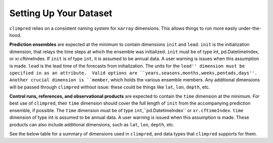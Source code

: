 ***********************
Setting Up Your Dataset
***********************

``climpred`` relies on a consistent naming system for ``xarray`` dimensions. This allows things to run more easily under-the-hood.

**Prediction ensembles** are expected at the minimum to contain dimensions ``init`` and ``lead``. ``init`` is the initialization dimension, that relays the time steps at which the ensemble was initialized. ``init`` must be of type int, pd.DatetimeIndex, or xr.cftimeIndex.  If ``init`` is of type ``int``, it is assumed to be annual data.  A user warning is issues when this assumption is made.  ``lead`` is the lead time of the forecasts from initialization. The units for the ``lead'' dimension must be specified in as an attribute.  Valid options are ``years,seasons,months,weeks,pentads,days''.  Another crucial dimension is ``member``, which holds the various ensemble members. Any additional dimensions will be passed through ``climpred`` without issue: these could be things like ``lat``, ``lon``, ``depth``, etc.

**Control runs, references, and observational products** are expected to contain the ``time`` dimension at the minimum. For best use of ``climpred``, their ``time`` dimension should cover the full length of ``init`` from the accompanying prediction ensemble, if possible. The ``time`` dimension must be of type ``int``,``pd.DatetimeIndex`` or ``xr.cftimeIndex``. ``time`` dimension of type int is assumed to be annual data.  A user warning is issued when this assumption is made. These products can also include additional dimensions, such as ``lat``, ``lon``, ``depth``, etc.

See the below table for a summary of dimensions used in ``climpred``, and data types that ``climpred`` supports for them.

+------------+-----------------------------------+--------------------------------------------------------------+--------------------------------------------------------+
| short_name | types                                            | long_name                                     | attibute(s)                                            |
+------------+-----------------------------------+--------------------------------------------------------------+--------------------------------------------------------+
| ``lead``   | ``int``                                          | lead timestep after initialization [``init``] |  units (str) [years,seasons,months,weeks,pentads,days] |
+------------+-----------------------------------+--------------------------------------------------------------+--------------------------------------------------------+
| ``init``   | ``int``,``pd.DatetimeIndex``,``xr.cftimeIndex``  | initialization: start date of experiment     |  None                                                  |
+------------+-----------------------------------+--------------------------------------------------------------+--------------------------------------------------------+
| ``member`` | ``int``, ``str``                                 | ensemble member                               |  None                                                  |
+------------+-----------------------------------+--------------------------------------------------------------+--------------------------------------------------------+
